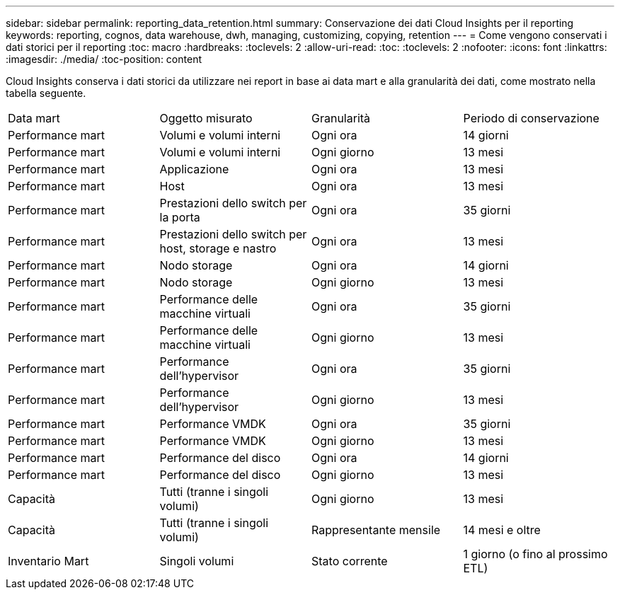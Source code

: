 ---
sidebar: sidebar 
permalink: reporting_data_retention.html 
summary: Conservazione dei dati Cloud Insights per il reporting 
keywords: reporting, cognos, data warehouse, dwh, managing, customizing, copying, retention 
---
= Come vengono conservati i dati storici per il reporting
:toc: macro
:hardbreaks:
:toclevels: 2
:allow-uri-read: 
:toc: 
:toclevels: 2
:nofooter: 
:icons: font
:linkattrs: 
:imagesdir: ./media/
:toc-position: content


[role="lead"]
Cloud Insights conserva i dati storici da utilizzare nei report in base ai data mart e alla granularità dei dati, come mostrato nella tabella seguente.

|===


| Data mart | Oggetto misurato | Granularità | Periodo di conservazione 


| Performance mart | Volumi e volumi interni | Ogni ora | 14 giorni 


| Performance mart | Volumi e volumi interni | Ogni giorno | 13 mesi 


| Performance mart | Applicazione | Ogni ora | 13 mesi 


| Performance mart | Host | Ogni ora | 13 mesi 


| Performance mart | Prestazioni dello switch per la porta | Ogni ora | 35 giorni 


| Performance mart | Prestazioni dello switch per host, storage e nastro | Ogni ora | 13 mesi 


| Performance mart | Nodo storage | Ogni ora | 14 giorni 


| Performance mart | Nodo storage | Ogni giorno | 13 mesi 


| Performance mart | Performance delle macchine virtuali | Ogni ora | 35 giorni 


| Performance mart | Performance delle macchine virtuali | Ogni giorno | 13 mesi 


| Performance mart | Performance dell'hypervisor | Ogni ora | 35 giorni 


| Performance mart | Performance dell'hypervisor | Ogni giorno | 13 mesi 


| Performance mart | Performance VMDK | Ogni ora | 35 giorni 


| Performance mart | Performance VMDK | Ogni giorno | 13 mesi 


| Performance mart | Performance del disco | Ogni ora | 14 giorni 


| Performance mart | Performance del disco | Ogni giorno | 13 mesi 


| Capacità | Tutti (tranne i singoli volumi) | Ogni giorno | 13 mesi 


| Capacità | Tutti (tranne i singoli volumi) | Rappresentante mensile | 14 mesi e oltre 


| Inventario Mart | Singoli volumi | Stato corrente | 1 giorno (o fino al prossimo ETL) 
|===